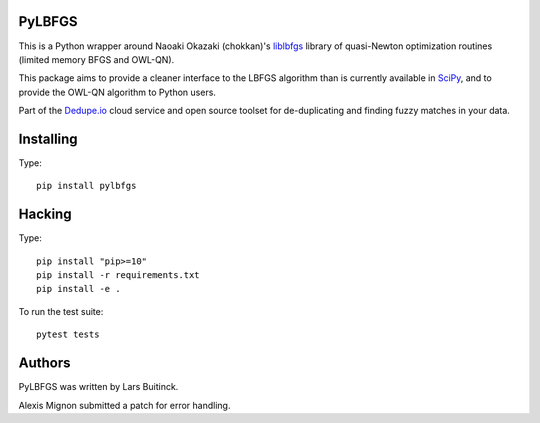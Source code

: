 PyLBFGS
=======

.. image:: https://travis-ci.org/dedupeio/pylbfgs.svg?branch=master
    :target: https://travis-ci.org/dedupeio/pylbfgs


This is a Python wrapper around Naoaki Okazaki (chokkan)'s liblbfgs_ library
of quasi-Newton optimization routines (limited memory BFGS and OWL-QN).

This package aims to provide a cleaner interface to the LBFGS
algorithm than is currently available in SciPy_, and to provide the
OWL-QN algorithm to Python users.

Part of the Dedupe.io_ cloud service and open source toolset for de-duplicating and finding fuzzy matches in your data.


Installing
==========
Type::

    pip install pylbfgs


Hacking
=======
Type::

    pip install "pip>=10"
    pip install -r requirements.txt
    pip install -e .

To run the test suite::

    pytest tests


Authors
=======
PyLBFGS was written by Lars Buitinck.

Alexis Mignon submitted a patch for error handling.

.. _Dedupe.io: https://dedupe.io/

.. _Cython: http://cython.org/

.. _liblbfgs: http://chokkan.org/software/liblbfgs/

.. _pytest: http://doc.pytest.org/en/latest/

.. _NumPy: http://numpy.scipy.org/

.. _SciPy: http://docs.scipy.org/doc/scipy/reference/generated/scipy.optimize.fmin_l_bfgs_b.html

.. _setuptools: http://pypi.python.org/pypi/setuptools
